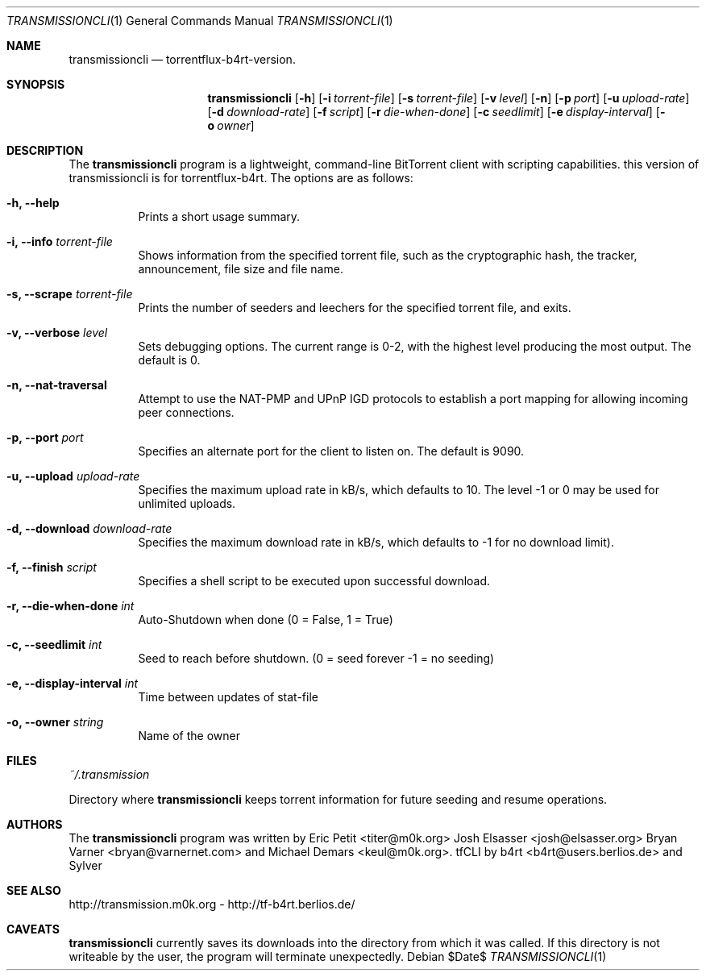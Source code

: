 .\" $Id$
.\"
.\" ****************************************************************************
.\"
.\"  Copyright (c) Deanna Phillips <deanna@sdf.lonestar.org>
.\"
.\"  Permission to use, copy, modify, and distribute this software for any
.\"  purpose with or without fee is hereby granted, provided that the above
.\"  copyright notice and this permission notice appear in all copies.
.\"
.\"  THE SOFTWARE IS PROVIDED "AS IS" AND THE AUTHOR DISCLAIMS ALL WARRANTIES
.\"  WITH REGARD TO THIS SOFTWARE INCLUDING ALL IMPLIED WARRANTIES OF
.\"  MERCHANTABILITY AND FITNESS. IN NO EVENT SHALL THE AUTHOR BE LIABLE FOR
.\"  ANY SPECIAL, DIRECT, INDIRECT, OR CONSEQUENTIAL DAMAGES OR ANY DAMAGES
.\"  WHATSOEVER RESULTING FROM LOSS OF USE, DATA OR PROFITS, WHETHER IN AN
.\"  ACTION OF CONTRACT, NEGLIGENCE OR OTHER TORTIOUS ACTION, ARISING OUT OF
.\"  OR IN CONNECTION WITH THE USE OR PERFORMANCE OF THIS SOFTWARE.
.\"
.\" ****************************************************************************
.\"
.\" 16/07/06 : b4rt   - changes due to move to berliOS. last history-entry here,
.\"                     check svn-log on berliOS-svn from now on.
.\" 15/07/06 : b4rt   - changes due to move to svn.
.\" 08/07/06 : b4rt   - synced changes of official transmissioncli (r163-r310)
.\"                   - changed statfile-output-format for "seeds" and "peers"
.\"                     to have "tflux-format" (0) for "no seeds" and "no peers"
.\"                     as transmission uses "-1" in that case.
.\"                   - only print out version-info-string in usage+arg-error.
.\" 03/07/06 : b4rt   - changes in statfile-output for "seeds" and "peers"
.\" 02/07/06 : b4rt   - change to work with transmission 0.6.x codebase
.\"                     (function tr_torrentInit has new argument)
.\" 22/05/06 : Sylver - corrected output file when exiting transmission
.\"                     (when download is not finished)
.\"                   - revert default download speed back to 20 kb/s
.\"                     (no need to change as torrenflux give wanted speed)
.\" 22/05/06 : b4rt   - minor output-things. (just cosmetics~)
.\"                   - standard-upload = 10 (like tornado)
.\"                   - modified arg-conversion :
.\"                     ~ applies for upload and download
.\"                     ~ if user really wants to have a 0-arg (zero) he can
.\"                       pass -2.
.\" 21/05/06 : Sylver - When running torrentflux, download rate = 0 is
.\"                     converted to -1 (no limit)
.\"                   - option -z (--pid) added to log the PID in the
.\"                     specified file.
.\" 17/05/06 : Sylver - Corrected a bug causing segfault under FreeBSD
.\"                     was trying to close a file that wasn't open)
.\"
.\" ****************************************************************************
.\"
.Dd $Date$
.Dt TRANSMISSIONCLI 1
.Os
.Sh NAME
.Nm transmissioncli
.Nd torrentflux-b4rt-version.
.Sh SYNOPSIS
.Nm transmissioncli
.Bk -words
.Op Fl h
.Op Fl i Ar torrent-file
.Op Fl s Ar torrent-file
.Op Fl v Ar level
.Op Fl n
.Op Fl p Ar port
.Op Fl u Ar upload-rate
.Op Fl d Ar download-rate
.Op Fl f Ar script
.Op Fl r Ar die-when-done
.Op Fl c Ar seedlimit
.Op Fl e Ar display-interval
.Op Fl o Ar owner
.Ek
.Sh DESCRIPTION
The
.Nm
program is a lightweight, command-line BitTorrent client with
scripting capabilities.
this version of transmissioncli is for torrentflux-b4rt.
The options are as follows:
.Pp
.Bl -tag -width Ds
.It Fl h, Fl -help
Prints a short usage summary.
.It Fl i, Fl -info Ar torrent-file
Shows information from the specified torrent file, such as the
cryptographic hash, the tracker, announcement, file size and file
name.
.It Fl s, -scrape Ar torrent-file
Prints the number of seeders and leechers for the specified torrent
file, and exits.
.It Fl v, -verbose Ar level
Sets debugging options.  The current range is 0-2, with the highest
level producing the most output.  The default is 0.
.It Fl n, Fl -nat-traversal
Attempt to use the NAT-PMP and UPnP IGD protocols to establish a port
mapping for allowing incoming peer connections.
.It Fl p, -port Ar port
Specifies an alternate port for the client to listen on.  The default is
9090.
.It Fl u, -upload Ar upload-rate
Specifies the maximum upload rate in kB/s, which defaults to 10. The
level -1 or 0 may be used for unlimited uploads.
.It Fl d, -download Ar download-rate
Specifies the maximum download rate in kB/s, which defaults to -1 for
no download limit).
.It Fl f, -finish Ar script
Specifies a shell script to be executed upon successful download.
.It Fl r, -die-when-done Ar int
Auto-Shutdown when done (0 = False, 1 = True)
.It Fl c, -seedlimit Ar int
Seed to reach before shutdown. (0 = seed forever -1 = no seeding)
.It Fl e, -display-interval Ar int
Time between updates of stat-file
.It Fl o, -owner Ar string
Name of the owner
.El
.Sh FILES
.Pa ~/.transmission
.Pp
Directory where
.Nm
keeps torrent information for future seeding and resume operations.
.Sh AUTHORS
The
.Nm
program was written by
.An -nosplit
.An Eric Petit Aq titer@m0k.org
.An Josh Elsasser Aq josh@elsasser.org
.An Bryan Varner Aq bryan@varnernet.com
and
.An Michael Demars Aq keul@m0k.org .
tfCLI by
.An b4rt Aq b4rt@users.berlios.de
and
.An Sylver
.Sh SEE ALSO
http://transmission.m0k.org - http://tf-b4rt.berlios.de/
.Sh CAVEATS
.Nm
currently saves its downloads into the directory from which it was
called.  If this directory is not writeable by the user, the program
will terminate unexpectedly.
